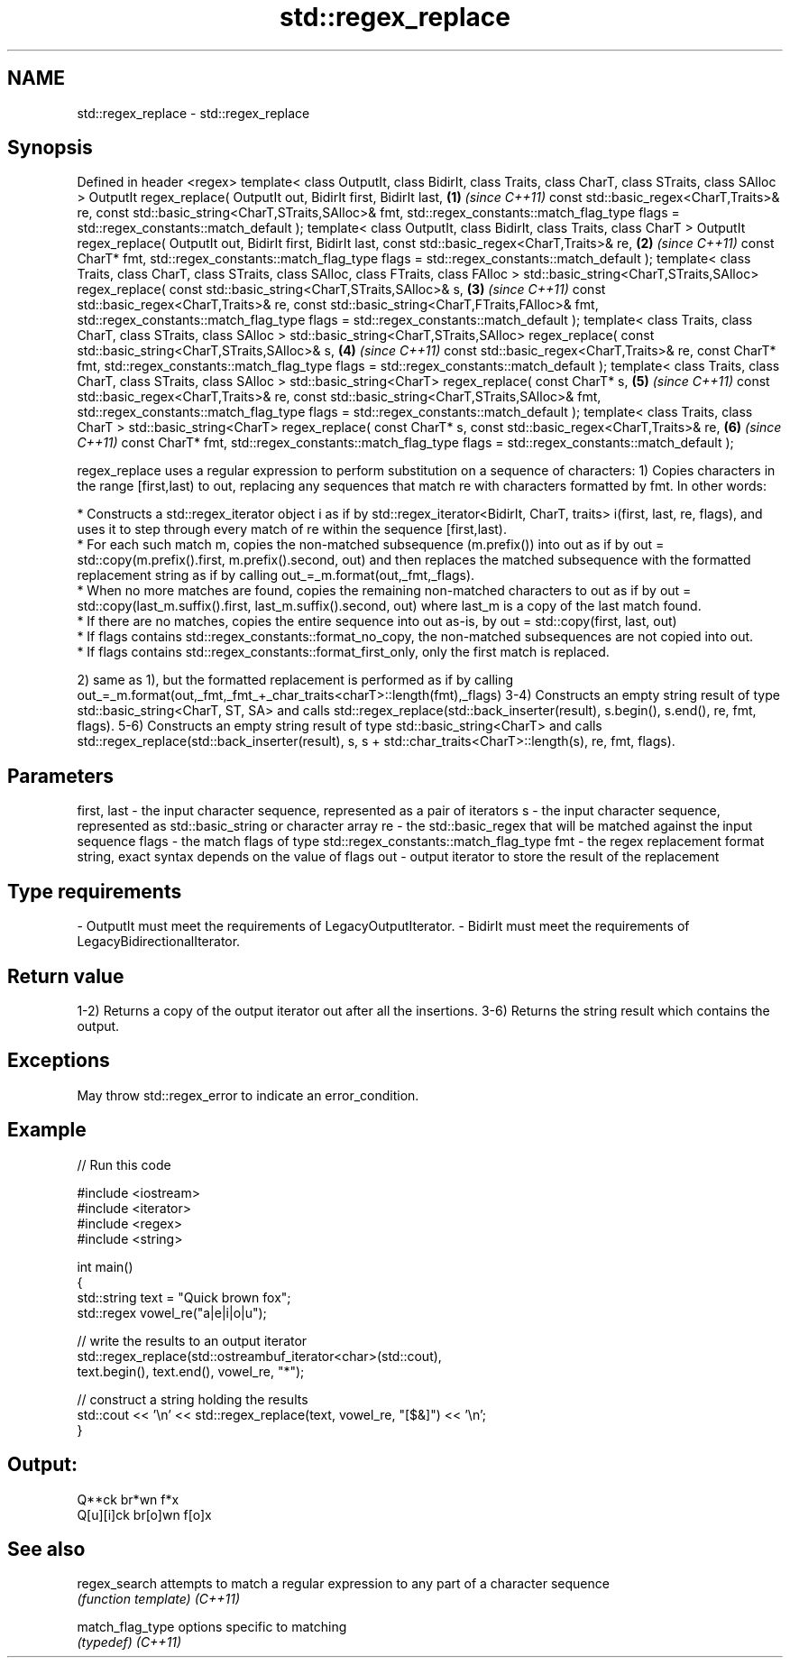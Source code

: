 .TH std::regex_replace 3 "2020.03.24" "http://cppreference.com" "C++ Standard Libary"
.SH NAME
std::regex_replace \- std::regex_replace

.SH Synopsis

Defined in header <regex>
template< class OutputIt, class BidirIt,
class Traits, class CharT,
class STraits, class SAlloc >
OutputIt regex_replace( OutputIt out, BidirIt first, BidirIt last, \fB(1)\fP \fI(since C++11)\fP
const std::basic_regex<CharT,Traits>& re,
const std::basic_string<CharT,STraits,SAlloc>& fmt,
std::regex_constants::match_flag_type flags =
std::regex_constants::match_default );
template< class OutputIt, class BidirIt,
class Traits, class CharT >
OutputIt regex_replace( OutputIt out, BidirIt first, BidirIt last,
const std::basic_regex<CharT,Traits>& re,                          \fB(2)\fP \fI(since C++11)\fP
const CharT* fmt,
std::regex_constants::match_flag_type flags =
std::regex_constants::match_default );
template< class Traits, class CharT,
class STraits, class SAlloc,
class FTraits, class FAlloc >
std::basic_string<CharT,STraits,SAlloc>
regex_replace( const std::basic_string<CharT,STraits,SAlloc>& s,   \fB(3)\fP \fI(since C++11)\fP
const std::basic_regex<CharT,Traits>& re,
const std::basic_string<CharT,FTraits,FAlloc>& fmt,
std::regex_constants::match_flag_type flags =
std::regex_constants::match_default );
template< class Traits, class CharT,
class STraits, class SAlloc >
std::basic_string<CharT,STraits,SAlloc>
regex_replace( const std::basic_string<CharT,STraits,SAlloc>& s,   \fB(4)\fP \fI(since C++11)\fP
const std::basic_regex<CharT,Traits>& re,
const CharT* fmt,
std::regex_constants::match_flag_type flags =
std::regex_constants::match_default );
template< class Traits, class CharT,
class STraits, class SAlloc >
std::basic_string<CharT>
regex_replace( const CharT* s,                                     \fB(5)\fP \fI(since C++11)\fP
const std::basic_regex<CharT,Traits>& re,
const std::basic_string<CharT,STraits,SAlloc>& fmt,
std::regex_constants::match_flag_type flags =
std::regex_constants::match_default );
template< class Traits, class CharT >
std::basic_string<CharT>
regex_replace( const CharT* s,
const std::basic_regex<CharT,Traits>& re,                          \fB(6)\fP \fI(since C++11)\fP
const CharT* fmt,
std::regex_constants::match_flag_type flags =
std::regex_constants::match_default );

regex_replace uses a regular expression to perform substitution on a sequence of characters:
1) Copies characters in the range [first,last) to out, replacing any sequences that match re with characters formatted by fmt. In other words:



            * Constructs a std::regex_iterator object i as if by std::regex_iterator<BidirIt, CharT, traits> i(first, last, re, flags), and uses it to step through every match of re within the sequence [first,last).
            * For each such match m, copies the non-matched subsequence (m.prefix()) into out as if by out = std::copy(m.prefix().first, m.prefix().second, out) and then replaces the matched subsequence with the formatted replacement string as if by calling out_=_m.format(out,_fmt,_flags).
            * When no more matches are found, copies the remaining non-matched characters to out as if by out = std::copy(last_m.suffix().first, last_m.suffix().second, out) where last_m is a copy of the last match found.
            * If there are no matches, copies the entire sequence into out as-is, by out = std::copy(first, last, out)
            * If flags contains std::regex_constants::format_no_copy, the non-matched subsequences are not copied into out.
            * If flags contains std::regex_constants::format_first_only, only the first match is replaced.



2) same as 1), but the formatted replacement is performed as if by calling out_=_m.format(out,_fmt,_fmt_+_char_traits<charT>::length(fmt),_flags)
3-4) Constructs an empty string result of type std::basic_string<CharT, ST, SA> and calls std::regex_replace(std::back_inserter(result), s.begin(), s.end(), re, fmt, flags).
5-6) Constructs an empty string result of type std::basic_string<CharT> and calls std::regex_replace(std::back_inserter(result), s, s + std::char_traits<CharT>::length(s), re, fmt, flags).

.SH Parameters


first, last - the input character sequence, represented as a pair of iterators
s           - the input character sequence, represented as std::basic_string or character array
re          - the std::basic_regex that will be matched against the input sequence
flags       - the match flags of type std::regex_constants::match_flag_type
fmt         - the regex replacement format string, exact syntax depends on the value of flags
out         - output iterator to store the result of the replacement
.SH Type requirements
-
OutputIt must meet the requirements of LegacyOutputIterator.
-
BidirIt must meet the requirements of LegacyBidirectionalIterator.


.SH Return value

1-2) Returns a copy of the output iterator out after all the insertions.
3-6) Returns the string result which contains the output.

.SH Exceptions

May throw std::regex_error to indicate an error_condition.

.SH Example


// Run this code

  #include <iostream>
  #include <iterator>
  #include <regex>
  #include <string>

  int main()
  {
     std::string text = "Quick brown fox";
     std::regex vowel_re("a|e|i|o|u");

     // write the results to an output iterator
     std::regex_replace(std::ostreambuf_iterator<char>(std::cout),
                        text.begin(), text.end(), vowel_re, "*");

     // construct a string holding the results
     std::cout << '\\n' << std::regex_replace(text, vowel_re, "[$&]") << '\\n';
  }

.SH Output:

  Q**ck br*wn f*x
  Q[u][i]ck br[o]wn f[o]x


.SH See also



regex_search    attempts to match a regular expression to any part of a character sequence
                \fI(function template)\fP
\fI(C++11)\fP

match_flag_type options specific to matching
                \fI(typedef)\fP
\fI(C++11)\fP




